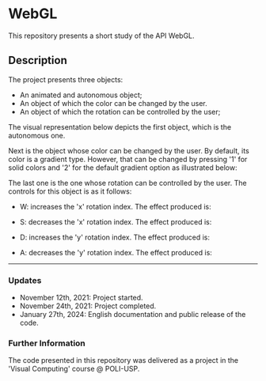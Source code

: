 * WebGL

This repository presents a short study of the API WebGL. 

[[file:readme_gifs/overall.gif]]

** Description 
The project presents three objects:
- An animated and autonomous object;
- An object of which the color can be changed by the user.
- An object of which the rotation can be controlled by the user;

The visual representation below depicts the first object, which is the autonomous one.

[[file:readme_gifs/first-object.gif]]

Next is the object whose color can be changed by the user. By default, its color is a gradient type. However, that can be changed by pressing '1' for solid colors and '2' for the default gradient option as illustrated below:

[[file:readme_gifs/second-object.gif]]

The last one is the one whose rotation can be controlled by the user. The controls for this object is as it follows:

- W: increases the 'x' rotation index. The effect produced is:
[[file:readme_gifs/W.gif]]

- S: decreases the 'x' rotation index. The effect produced is:
[[file:readme_gifs/S.gif]]

- D: increases the 'y' rotation index. The effect produced is:
[[file:readme_gifs/D.gif]]

- A: decreases the 'y' rotation index. The effect produced is:
[[file:readme_gifs/A.gif]]


-----

*** Updates

- November 12th, 2021: Project started.
- November 24th, 2021: Project completed. 
- January 27th, 2024: English documentation and public release of the code. 



*** Further Information 
The code presented in this repository was delivered as a project in the 'Visual Computing' course @ POLI-USP.
